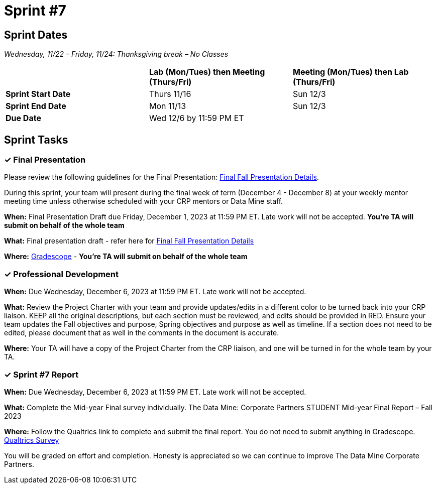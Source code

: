 = Sprint #7

== Sprint Dates
_Wednesday, 11/22 – Friday, 11/24: Thanksgiving break – No Classes_

[cols="<.^1,^.^1,^.^1"]
|===

| |*Lab (Mon/Tues) then Meeting (Thurs/Fri)* |*Meeting (Mon/Tues) then Lab (Thurs/Fri)*

|*Sprint Start Date*
|Thurs 11/16
|Sun 12/3

|*Sprint End Date*
|Mon 11/13
|Sun 12/3

|*Due Date*
2+| Wed 12/6 by 11:59 PM ET

|===


== Sprint Tasks

=== &#10003; Final Presentation
Please review the following guidelines for the Final Presentation: xref:fall2023/final_presentation.adoc[Final Fall Presentation Details].

During this sprint, your team will present during the final week of term (December 4 - December 8) at your weekly mentor meeting time unless otherwise scheduled with your CRP mentors or Data Mine staff. 

*When:* Final Presentation Draft due Friday, December 1, 2023 at 11:59 PM ET. Late work will not be accepted. *You're TA will submit on behalf of the whole team*

*What:* Final presentation draft - refer here for xref:fall2023/final_presentation.adoc[Final Fall Presentation Details]

*Where:* link:https://www.gradescope.com/[Gradescope] - *You're TA will submit on behalf of the whole team*

=== &#10003; Professional Development 

*When:* Due Wednesday, December 6, 2023 at 11:59 PM ET. Late work will not be accepted. 

*What:* Review the Project Charter with your team and provide updates/edits in a different color to be turned back into your CRP liaison. KEEP all the original descriptions, but each section must be reviewed, and edits should be provided in RED. Ensure your team updates the Fall objectives and purpose, Spring objectives and purpose as well as timeline. If a section does not need to be edited, please document that as well in the comments in the document is accurate.

*Where:* Your TA will have a copy of the Project Charter from the CRP liaison, and one will be turned in for the whole team by your TA.

=== &#10003; Sprint #7 Report 

*When:* Due Wednesday, December 6, 2023 at 11:59 PM ET. Late work will not be accepted. 

*What:* Complete the Mid-year Final survey individually. The Data Mine: Corporate Partners STUDENT Mid-year Final Report – Fall 2023

*Where:* Follow the Qualtrics link to complete and submit the final report. You do not need to submit anything in Gradescope.
link:https://purdue.ca1.qualtrics.com/jfe/form/SV_5pSI5u5fhLfLjb8[Qualtrics Survey] 

You will be graded on effort and completion. Honesty is appreciated so we can continue to improve The Data Mine Corporate Partners.





